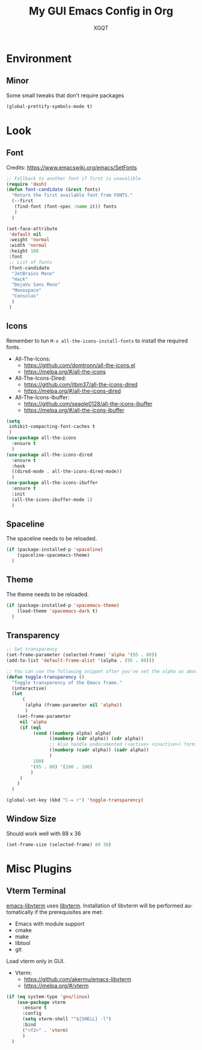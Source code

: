 #+TITLE: My GUI Emacs Config in Org
#+AUTHOR: XGQT
#+LANGUAGE: en
#+STARTUP: content inlineimages
#+OPTIONS: toc:nil num:nil
#+REVEAL_THEME: black


# This file is part of mydot.

# mydot is free software: you can redistribute it and/or modify
# it under the terms of the GNU General Public License as published by
# the Free Software Foundation, either version 3 of the License, or
# (at your option) any later version.

# mydot is distributed in the hope that it will be useful,
# but WITHOUT ANY WARRANTY; without even the implied warranty of
# MERCHANTABILITY or FITNESS FOR A PARTICULAR PURPOSE.  See the
# GNU General Public License for more details.

# You should have received a copy of the GNU General Public License
# along with mydot.  If not, see <https://www.gnu.org/licenses/>.

# Copyright (c) 2020-2021, Maciej Barć <xgqt@protonmail.com>
# Licensed under the GNU GPL v3 License


[[./assets/icons/steal_your_emacs_250x250.png]]


* Environment

** Minor
   Some small tweaks that don't require packages
#+BEGIN_SRC emacs-lisp
  (global-prettify-symbols-mode t)
#+END_SRC


* Look
** Font
   Credits: https://www.emacswiki.org/emacs/SetFonts
#+BEGIN_SRC emacs-lisp
  ;; Fallback to another font if first is unavalible
  (require 'dash)
  (defun font-candidate (&rest fonts)
    "Return the first available font from FONTS."
    (--first
     (find-font (font-spec :name it)) fonts
     )
    )

  (set-face-attribute
   'default nil
   :weight 'normal
   :width 'normal
   :height 100
   :font
   ;; List of fonts
   (font-candidate
    "JetBrains Mono"
    "Hack"
    "DejaVu Sans Mono"
    "Monospace"
    "Consolas"
    )
   )
#+END_SRC
** Icons
   Remember to tun =M-x all-the-icons-install-fonts= to install the required fonts.
   + All-The-Icons:
     - https://github.com/domtronn/all-the-icons.el
     - https://melpa.org/#/all-the-icons
   + All-The-Icons-Dired:
     - https://github.com/jtbm37/all-the-icons-dired
     - https://melpa.org/#/all-the-icons-dired
   + All-The-Icons-Ibuffer:
     - https://github.com/seagle0128/all-the-icons-ibuffer
     - https://melpa.org/#/all-the-icons-ibuffer
#+BEGIN_SRC emacs-lisp
  (setq
   inhibit-compacting-font-caches t
   )
  (use-package all-the-icons
    :ensure t
    )
  (use-package all-the-icons-dired
    :ensure t
    :hook
    ((dired-mode . all-the-icons-dired-mode))
    )
  (use-package all-the-icons-ibuffer
    :ensure t
    :init
    (all-the-icons-ibuffer-mode 1)
    )
#+END_SRC
** Spaceline
   The spaceline needs to be reloaded.
#+BEGIN_SRC emacs-lisp
  (if (package-installed-p 'spaceline)
      (spaceline-spacemacs-theme)
    )
#+END_SRC
** Theme
   The theme needs to be reloaded.
#+BEGIN_SRC emacs-lisp
  (if (package-installed-p 'spacemacs-theme)
      (load-theme 'spacemacs-dark t)
    )
#+END_SRC
** Transparency
#+BEGIN_SRC emacs-lisp
  ;; Set transparency
  (set-frame-parameter (selected-frame) 'alpha '(95 . 80))
  (add-to-list 'default-frame-alist '(alpha . (95 . 80)))

  ;; You can use the following snippet after you've set the alpha as above to assign a toggle to "C-c t"
  (defun toggle-transparency ()
    "Toggle transparency of the Emacs frame."
    (interactive)
    (let
        (
         (alpha (frame-parameter nil 'alpha))
         )
      (set-frame-parameter
       nil 'alpha
       (if (eql
            (cond ((numberp alpha) alpha)
                  ((numberp (cdr alpha)) (cdr alpha))
                  ;; Also handle undocumented (<active> <inactive>) form.
                  ((numberp (cadr alpha)) (cadr alpha))
                  )
            100)
           '(95 . 80) '(100 . 100)
           )
       )
      )
    )

  (global-set-key (kbd "C-= r") 'toggle-transparency)
#+END_SRC
** Window Size
   Should work well with 88 x 36
#+BEGIN_SRC emacs-lisp
  (set-frame-size (selected-frame) 88 36)
#+END_SRC


* Misc Plugins
** Vterm Terminal
   [[https://github.com/akermu/emacs-libvterm][emacs-libvterm]] uses [[https://github.com/neovim/libvterm][libvterm]].
   Installation of libvterm will be performed automatically if the prerequisites are met:
     - Emacs with module support
     - cmake
     - make
     - libtool
     - git
   Load vterm only in GUI.
   + Vterm:
     - https://github.com/akermu/emacs-libvterm
     - https://melpa.org/#/vterm
#+BEGIN_SRC emacs-lisp
  (if (eq system-type 'gnu/linux)
      (use-package vterm
        :ensure t
        :config
        (setq vterm-shell '"${SHELL} -l")
        :bind
        ("<f2>" . 'vterm)
        )
    )
#+END_SRC
